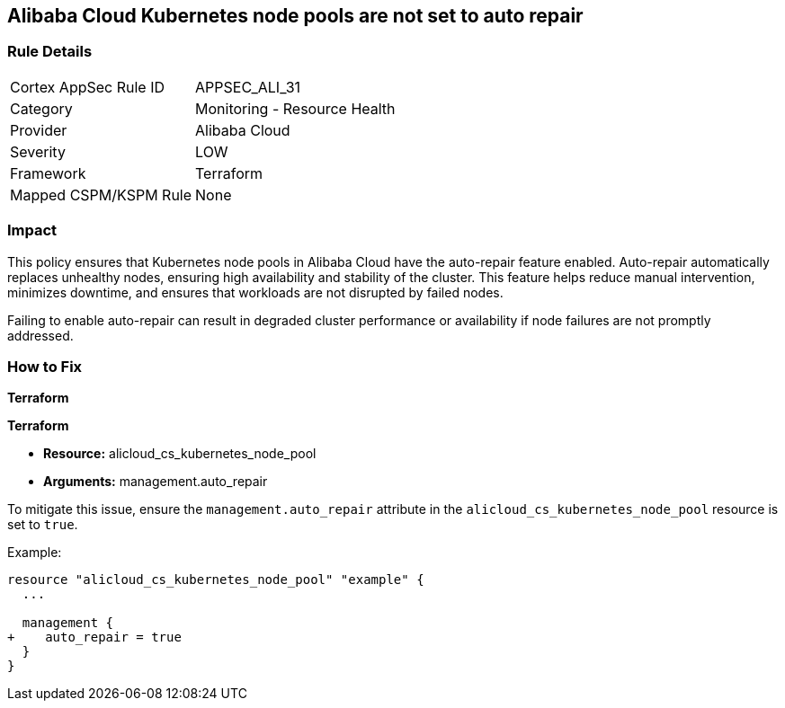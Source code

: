 == Alibaba Cloud Kubernetes node pools are not set to auto repair


=== Rule Details

[cols="1,2"]
|===
|Cortex AppSec Rule ID |APPSEC_ALI_31
|Category |Monitoring - Resource Health
|Provider |Alibaba Cloud
|Severity |LOW
|Framework |Terraform
|Mapped CSPM/KSPM Rule |None
|===


=== Impact
This policy ensures that Kubernetes node pools in Alibaba Cloud have the auto-repair feature enabled. Auto-repair automatically replaces unhealthy nodes, ensuring high availability and stability of the cluster. This feature helps reduce manual intervention, minimizes downtime, and ensures that workloads are not disrupted by failed nodes.

Failing to enable auto-repair can result in degraded cluster performance or availability if node failures are not promptly addressed.

=== How to Fix


*Terraform* 

*Terraform*

* *Resource:* alicloud_cs_kubernetes_node_pool
* *Arguments:* management.auto_repair

To mitigate this issue, ensure the `management.auto_repair` attribute in the `alicloud_cs_kubernetes_node_pool` resource is set to `true`.

Example:

[source,go]
----
resource "alicloud_cs_kubernetes_node_pool" "example" {
  ...

  management {
+    auto_repair = true
  }
}
----

